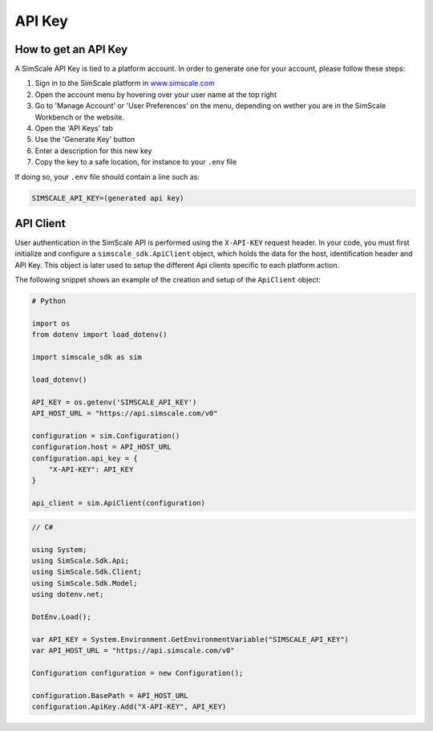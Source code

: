 API Key
=======

How to get an API Key
---------------------

A SimScale API Key is tied to a platform account. In order to generate one for your account,
please follow these steps:

1. Sign in to the SimScale platform in `www.simscale.com <https://www.simscale.com/>`_
2. Open the account menu by hovering over your user name at the top right
3. Go to 'Manage Account' or 'User Preferences' on the menu, depending on wether you are in the SimScale Workbench or the website.
4. Open the 'API Keys' tab
5. Use the 'Generate Key' button
6. Enter a description for this new key
7. Copy the key to a safe location, for instance to your ``.env`` file

If doing so, your ``.env`` file should contain a line such as:

.. code-block:: python

    SIMSCALE_API_KEY=(generated api key)


API Client
----------

User authentication in the SimScale API is performed using the ``X-API-KEY`` request header.
In your code, you must first initialize and configure a ``simscale_sdk.ApiClient`` object, which
holds the data for the host, identification header and API Key. This object is later used to
setup the different Api clients specific to each platform action.

The following snippet shows an example of the creation and setup of the ``ApiClient`` object:

.. code-block:: python

    # Python

    import os
    from dotenv import load_dotenv()

    import simscale_sdk as sim

    load_dotenv()

    API_KEY = os.getenv('SIMSCALE_API_KEY')
    API_HOST_URL = "https://api.simscale.com/v0"

    configuration = sim.Configuration()
    configuration.host = API_HOST_URL
    configuration.api_key = {
        "X-API-KEY": API_KEY
    }

    api_client = sim.ApiClient(configuration)


.. code-block:: csharp
    
    // C#

    using System;
    using SimScale.Sdk.Api;
    using SimScale.Sdk.Client;
    using SimScale.Sdk.Model;
    using dotenv.net;

    DotEnv.Load();

    var API_KEY = System.Environment.GetEnvironmentVariable("SIMSCALE_API_KEY")
    var API_HOST_URL = "https://api.simscale.com/v0"

    Configuration configuration = new Configuration();
    
    configuration.BasePath = API_HOST_URL
    configuration.ApiKey.Add("X-API-KEY", API_KEY)
